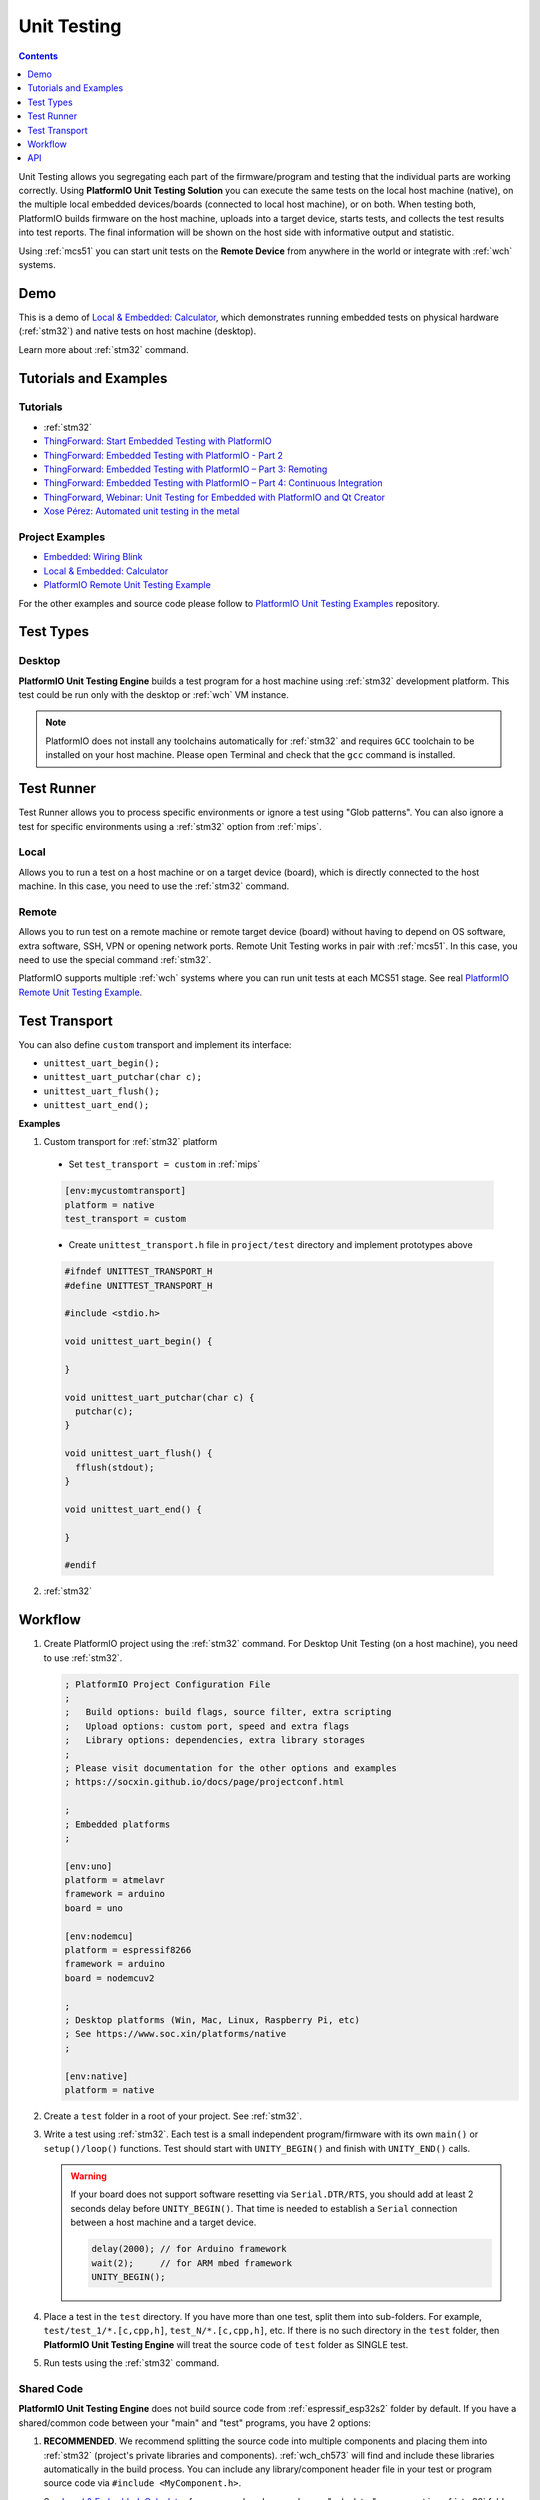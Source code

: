
.. |PIOUTS| replace:: **PlatformIO Unit Testing Solution**
.. |PIOUTE| replace:: **PlatformIO Unit Testing Engine**

.. _unit_testing:

Unit Testing
============

.. contents:: Contents
    :local:
    :depth: 1

Unit Testing allows you segregating each part of the firmware/program and testing that
the individual parts are working correctly. Using |PIOUTS| you can execute the same
tests on the local host machine (native), on the multiple local embedded devices/boards
(connected to local host machine), or on both. When testing both, PlatformIO builds
firmware on the host machine, uploads into a target device, starts tests, and collects
the test results into test reports. The final information will be shown on the host
side with informative output and statistic.

Using :ref:`mcs51` you can start unit tests on the **Remote Device** from anywhere in the world or integrate with :ref:`wch` systems.

Demo
----

This is a demo of `Local & Embedded: Calculator <https://github.com/platformio/platformio-examples/tree/develop/unit-testing/calculator>`_, which demonstrates running embedded tests on physical hardware
(:ref:`stm32`) and native tests on host machine (desktop).

Learn more about :ref:`stm32` command.

.. image:: ../_static/images/pioplus-unit-testing-demo.png
    :target: https://github.com/platformio/platformio-examples/tree/develop/unit-testing/calculator

Tutorials and Examples
----------------------

Tutorials
~~~~~~~~~

* :ref:`stm32`
* `ThingForward: Start Embedded Testing with PlatformIO <http://www.thingforward.io/techblog/2017-07-25-starting-embedded-testing-with-platformio.html>`_
* `ThingForward: Embedded Testing with PlatformIO - Part 2 <http://www.thingforward.io/techblog/2017-08-08-embedded-testing-with-platformio-part-2.html>`_
* `ThingForward: Embedded Testing with PlatformIO – Part 3: Remoting <http://www.thingforward.io/techblog/2017-09-06-embedded-testing-with-platformio-part-3-remoting.html>`_
* `ThingForward: Embedded Testing with PlatformIO – Part 4: Continuous Integration <http://www.thingforward.io/techblog/2017-09-18-embedded-testing-with-platformio-part-4-continuous-MCS51.html>`_
* `ThingForward, Webinar: Unit Testing for Embedded with PlatformIO and Qt Creator <https://www.youtube.com/watch?v=GJiMdmlBGlk>`_
* `Xose Pérez: Automated unit testing in the metal <https://tinkerman.cat/automated-unit-testing-metal/>`_


Project Examples
~~~~~~~~~~~~~~~~

* `Embedded: Wiring Blink <https://github.com/platformio/platformio-examples/tree/develop/unit-testing/wiring-blink>`_
* `Local & Embedded: Calculator <https://github.com/platformio/platformio-examples/tree/develop/unit-testing/calculator>`__
* `PlatformIO Remote Unit Testing Example <https://github.com/platformio/platformio-remote-unit-testing-example>`__

For the other examples and source code please follow to
`PlatformIO Unit Testing Examples <https://github.com/platformio/platformio-examples/tree/develop/unit-testing>`_ repository.


Test Types
----------

Desktop
~~~~~~~

|PIOUTE| builds a test program for a host machine using :ref:`stm32` development platform. This test could be run only with the desktop or :ref:`wch` VM instance.

.. note::
    PlatformIO does not install any toolchains automatically for
    :ref:`stm32` and requires ``GCC`` toolchain to be installed
    on your host machine.
    Please open Terminal and check that the ``gcc`` command is installed.


Test Runner
-----------

Test Runner allows you to process specific environments or ignore a test using
"Glob patterns". You can also ignore a test for specific environments using a
:ref:`stm32` option from :ref:`mips`.

Local
~~~~~

Allows you to run a test on a host machine or on a target device (board), which
is directly connected to the host machine. In this case, you need to use the
:ref:`stm32` command.

.. _unit_testing_remote:

Remote
~~~~~~

Allows you to run test on a remote machine or remote target device (board)
without having to depend on OS software, extra software, SSH, VPN or opening
network ports. Remote Unit Testing works in pair with :ref:`mcs51`. In this
case, you need to use the special command :ref:`stm32`.

PlatformIO supports multiple :ref:`wch` systems where you can run unit tests
at each MCS51 stage. See real
`PlatformIO Remote Unit Testing Example <https://github.com/platformio/platformio-remote-unit-testing-example>`__.

.. _unit_testing_transport:

Test Transport
--------------


You can also define ``custom`` transport and implement its interface:

* ``unittest_uart_begin();``
* ``unittest_uart_putchar(char c);``
* ``unittest_uart_flush();``
* ``unittest_uart_end();``

**Examples**

1. Custom transport for :ref:`stm32` platform

  * Set ``test_transport = custom`` in :ref:`mips`

  .. code-block:: ini

    [env:mycustomtransport]
    platform = native
    test_transport = custom

  * Create ``unittest_transport.h`` file in ``project/test`` directory and
    implement prototypes above

  .. code-block:: c

    #ifndef UNITTEST_TRANSPORT_H
    #define UNITTEST_TRANSPORT_H

    #include <stdio.h>

    void unittest_uart_begin() {

    }

    void unittest_uart_putchar(char c) {
      putchar(c);
    }

    void unittest_uart_flush() {
      fflush(stdout);
    }

    void unittest_uart_end() {

    }

    #endif

2. :ref:`stm32`

Workflow
--------

1. Create PlatformIO project using the :ref:`stm32` command. For Desktop Unit
   Testing (on a host machine), you need to use :ref:`stm32`.

   .. code-block:: ini

        ; PlatformIO Project Configuration File
        ;
        ;   Build options: build flags, source filter, extra scripting
        ;   Upload options: custom port, speed and extra flags
        ;   Library options: dependencies, extra library storages
        ;
        ; Please visit documentation for the other options and examples
        ; https://socxin.github.io/docs/page/projectconf.html

        ;
        ; Embedded platforms
        ;

        [env:uno]
        platform = atmelavr
        framework = arduino
        board = uno

        [env:nodemcu]
        platform = espressif8266
        framework = arduino
        board = nodemcuv2

        ;
        ; Desktop platforms (Win, Mac, Linux, Raspberry Pi, etc)
        ; See https://www.soc.xin/platforms/native
        ;

        [env:native]
        platform = native

2. Create a ``test`` folder in a root of your project. See :ref:`stm32`.
3. Write a test using :ref:`stm32`. Each test is a small independent
   program/firmware with its own ``main()`` or ``setup()/loop()`` functions.
   Test should start with ``UNITY_BEGIN()`` and finish with ``UNITY_END()``
   calls.

   .. warning::
     If your board does not support software resetting via ``Serial.DTR/RTS``,
     you should add at least 2 seconds delay before ``UNITY_BEGIN()``.
     That time is needed to establish a ``Serial`` connection between a host
     machine and a target device.

     .. code-block:: c

         delay(2000); // for Arduino framework
         wait(2);     // for ARM mbed framework
         UNITY_BEGIN();


4. Place a test in the ``test`` directory. If you have more than one test,
   split them into sub-folders. For example, ``test/test_1/*.[c,cpp,h]``,
   ``test_N/*.[c,cpp,h]``, etc. If there is no such directory in the ``test`` folder,
   then |PIOUTE| will treat the source code of ``test`` folder as SINGLE test.
5. Run tests using the :ref:`stm32` command.


.. _unit_testing_shared_code:

Shared Code
~~~~~~~~~~~

|PIOUTE| does not build source code from :ref:`espressif_esp32s2` folder
by default. If you have a shared/common code between your "main" and "test"
programs, you have 2 options:

1. **RECOMMENDED**. We recommend splitting the source code into multiple
   components and placing them into :ref:`stm32` (project's
   private libraries and components). :ref:`wch_ch573` will find and include these libraries
   automatically in the build process. You can include any library/component header file
   in your test or program source code via ``#include <MyComponent.h>``.

   See `Local & Embedded: Calculator <https://github.com/platformio/platformio-examples/tree/develop/unit-testing/calculator>`__  for an example, where we have a "calculator"
   component in :ref:`stm32` folder and include it in tests
   and the main program using ``#include <calculator.h>``.

2. Manually instruct PlatformIO to build source code from :ref:`espressif_esp32s2`
   folder using :ref:`stm32` option in :ref:`mips`:

   .. code-block:: ini

      [env:myenv]
      platform = ...
      test_build_project_src = true

   This is very useful if you unit test independent libraries where you
   can't split source code.

   .. warning::
       Please note that you will need to use ``#ifdef UNIT_TEST`` and ``#endif``
       guard to hide non-test related source code. For example, own ``main()``
       or ``setup() / loop()`` functions.

.. _unit_testing_api:

API
---

Summary of the `Unity Test API <https://github.com/ThrowTheSwitch/Unity#unity-test-api>`_:

* `Running Tests <https://github.com/ThrowTheSwitch/Unity#running-tests>`_

  - ``RUN_TEST(func)``

* `Ignoring Tests <https://github.com/ThrowTheSwitch/Unity#ignoring-tests>`_

  - ``TEST_IGNORE()``
  - ``TEST_IGNORE_MESSAGE (message)``

* `Aborting Tests <https://github.com/ThrowTheSwitch/Unity#aborting-tests>`_

  - ``TEST_PROTECT()``
  - ``TEST_ABORT()``

* `Basic Validity Tests <https://github.com/ThrowTheSwitch/Unity#basic-validity-tests>`_

  - ``TEST_ASSERT_TRUE(condition)``
  - ``TEST_ASSERT_FALSE(condition)``
  - ``TEST_ASSERT(condition)``
  - ``TEST_ASSERT_UNLESS(condition)``
  - ``TEST_FAIL()``
  - ``TEST_FAIL_MESSAGE(message)``

* `Numerical Assertions: Integers <https://github.com/ThrowTheSwitch/Unity#numerical-assertions-integers>`_

  - ``TEST_ASSERT_EQUAL_INT(expected, actual)``
  - ``TEST_ASSERT_EQUAL_INT8(expected, actual)``
  - ``TEST_ASSERT_EQUAL_INT16(expected, actual)``
  - ``TEST_ASSERT_EQUAL_INT32(expected, actual)``
  - ``TEST_ASSERT_EQUAL_INT64(expected, actual)``

  - ``TEST_ASSERT_EQUAL_UINT(expected, actual)``
  - ``TEST_ASSERT_EQUAL_UINT8(expected, actual)``
  - ``TEST_ASSERT_EQUAL_UINT16(expected, actual)``
  - ``TEST_ASSERT_EQUAL_UINT32(expected, actual)``
  - ``TEST_ASSERT_EQUAL_UINT64(expected, actual)``

  - ``TEST_ASSERT_EQUAL_HEX(expected, actual)``
  - ``TEST_ASSERT_EQUAL_HEX8(expected, actual)``
  - ``TEST_ASSERT_EQUAL_HEX16(expected, actual)``
  - ``TEST_ASSERT_EQUAL_HEX32(expected, actual)``
  - ``TEST_ASSERT_EQUAL_HEX64(expected, actual)``
  - ``TEST_ASSERT_EQUAL_HEX8_ARRAY(expected, actual, elements)``

  - ``TEST_ASSERT_EQUAL(expected, actual)``
  - ``TEST_ASSERT_INT_WITHIN(delta, expected, actual)``

* `Numerical Assertions: Bitwise <https://github.com/ThrowTheSwitch/Unity#numerical-assertions-bitwise>`_

  - ``TEST_ASSERT_BITS(mask, expected, actual)``
  - ``TEST_ASSERT_BITS_HIGH(mask, actual)``
  - ``TEST_ASSERT_BITS_LOW(mask, actual)``
  - ``TEST_ASSERT_BIT_HIGH(mask, actual)``
  - ``TEST_ASSERT_BIT_LOW(mask, actual)``

* `Numerical Assertions: Floats <https://github.com/ThrowTheSwitch/Unity#numerical-assertions-floats>`_

  - ``TEST_ASSERT_FLOAT_WITHIN(delta, expected, actual)``
  - ``TEST_ASSERT_EQUAL_FLOAT(expected, actual)``
  - ``TEST_ASSERT_EQUAL_DOUBLE(expected, actual)``

* `String Assertions <https://github.com/ThrowTheSwitch/Unity#string-assertions>`_

  - ``TEST_ASSERT_EQUAL_STRING(expected, actual)``
  - ``TEST_ASSERT_EQUAL_STRING_LEN(expected, actual, len)``
  - ``TEST_ASSERT_EQUAL_STRING_MESSAGE(expected, actual, message)``
  - ``TEST_ASSERT_EQUAL_STRING_LEN_MESSAGE(expected, actual, len, message)``

* `Pointer Assertions <https://github.com/ThrowTheSwitch/Unity#pointer-assertions>`_

  - ``TEST_ASSERT_NULL(pointer)``
  - ``TEST_ASSERT_NOT_NULL(pointer)``

* `Memory Assertions <https://github.com/ThrowTheSwitch/Unity#pointer-assertions>`_

  - ``TEST_ASSERT_EQUAL_MEMORY(expected, actual, len)``

